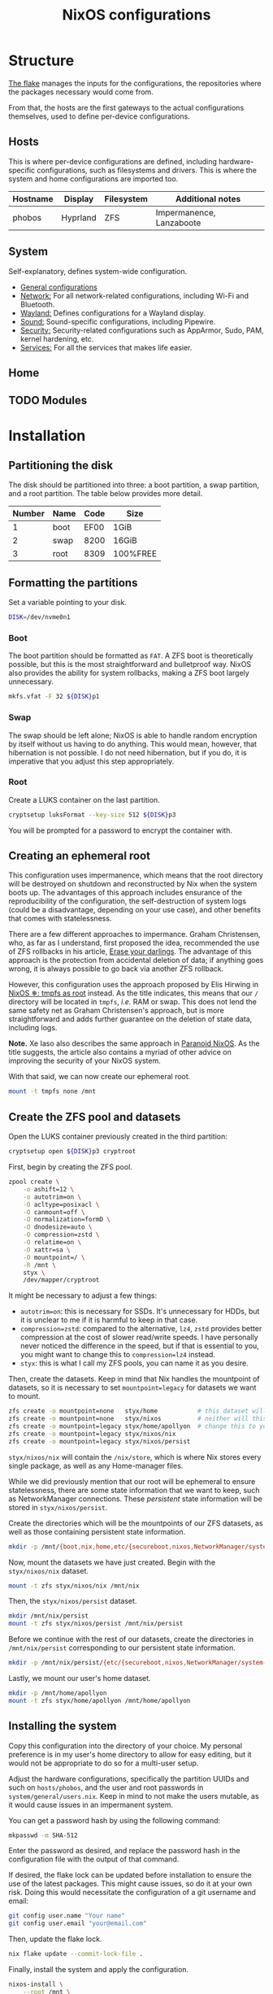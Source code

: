 #+title: NixOS configurations

* Structure
[[file:flake.nix][The flake]] manages the inputs for the configurations, the repositories where the packages necessary would come from.

From that, the hosts are the first gateways to the actual configurations themselves, used to define per-device configurations.

** Hosts
This is where per-device configurations are defined, including hardware-specific configurations, such as filesystems and drivers. This is where the system and home configurations are imported too.

| Hostname | Display  | Filesystem | Additional notes |
|----------+----------+------------+------------------|
| phobos   | Hyprland | ZFS        | Impermanence, Lanzaboote |

** System
Self-explanatory, defines system-wide configuration.

- [[file:system/general][General configurations]]
- [[file:system/network][Network:]] For all network-related configurations, including Wi-Fi and Bluetooth.
- [[file:system/wayland/][Wayland:]] Defines configurations for a Wayland display.
- [[file:system/sound][Sound:]] Sound-specific configurations, including Pipewire.
- [[file:system/security][Security:]] Security-related configurations such as AppArmor, Sudo, PAM, kernel hardening, etc.
- [[file:system/services][Services:]] For all the services that makes life easier.

** Home
** TODO Modules

* Installation
** Partitioning the disk
The disk should be partitioned into three: a boot partition, a swap partition, and a root partition. The table below provides more detail.

| Number | Name | Code | Size     |
|--------+------+------+----------|
|      1 | boot | EF00 | 1GiB     |
|      2 | swap | 8200 | 16GiB    |
|      3 | root | 8309 | 100%FREE |

** Formatting the partitions
Set a variable pointing to your disk.

#+begin_src bash
DISK=/dev/nvme0n1
#+end_src

*** Boot
The boot partition should be formatted as =FAT=. A ZFS boot is theoretically possible, but this is the most straightforward and bulletproof way. NixOS also provides the ability for system rollbacks, making a ZFS boot largely unnecessary.

#+begin_src bash
mkfs.vfat -F 32 ${DISK}p1
#+end_src

*** Swap
The swap should be left alone; NixOS is able to handle random encryption by itself without us having to do anything. This would mean, however, that hibernation is not possible. I do not need hibernation, but if you do, it is imperative that you adjust this step appropriately.

*** Root
Create a LUKS container on the last partition.

#+begin_src bash
cryptsetup luksFormat --key-size 512 ${DISK}p3
#+end_src

You will be prompted for a password to encrypt the container with.

** Creating an ephemeral root
This configuration uses impermanence, which means that the root directory will be destroyed on shutdown and reconstructed by Nix when the system boots up. The advantages of this approach includes ensurance of the reproducibility of the configuration, the self-destruction of system logs (could be a disadvantage, depending on your use case), and other benefits that comes with statelessness.

There are a few different approaches to impermance. Graham Christensen, who, as far as I understand, first proposed the idea, recommended the use of ZFS rollbacks in his article, [[https://grahamc.com/blog/erase-your-darlings/][Erase your darlings]]. The advantage of this approach is the protection from accidental deletion of data; if anything goes wrong, it is always possible to go back via another ZFS rollback.

However, this configuration uses the approach proposed by Elis Hirwing in [[https://elis.nu/blog/2020/05/nixos-tmpfs-as-root/][NixOS ❄: tmpfs as root]] instead. As the title indicates, this means that our =/= directory will be located in =tmpfs=, /i.e./ RAM or swap. This does not lend the same safety net as Graham Christensen's approach, but is more straightforward and adds further guarantee on the deletion of state data, including logs.

*Note.* Xe Iaso also describes the same approach in [[https://xeiaso.net/blog/paranoid-nixos-2021-07-18/][Paranoid NixOS]]. As the title suggests, the article also contains a myriad of other advice on improving the security of your NixOS system.

With that said, we can now create our ephemeral root.

#+begin_src bash
mount -t tmpfs none /mnt
#+end_src

** Create the ZFS pool and datasets
Open the LUKS container previously created in the third partition:

#+begin_src bash
cryptsetup open ${DISK}p3 cryptroot
#+end_src

First, begin by creating the ZFS pool.

#+begin_src bash
zpool create \
    -o ashift=12 \
    -o autotrim=on \
    -O acltype=posixacl \
    -O canmount=off \
    -O normalization=formD \
    -O dnodesize=auto \
    -O compression=zstd \
    -O relatime=on \
    -O xattr=sa \
    -O mountpoint=/ \
    -R /mnt \
    styx \
    /dev/mapper/cryptroot
#+end_src

It might be necessary to adjust a few things:

- =autotrim=on=: this is necessary for SSDs. It's unnecessary for HDDs, but it is unclear to me if it is harmful to keep in that case.
- =compression=zstd=: compared to the alternative, =lz4=, =zstd= provides better compression at the cost of slower read/write speeds. I have personally never noticed the difference in the speed, but if that is essential to you, you might want to change this to =compression=lz4= instead.
- =styx=: this is what I call my ZFS pools, you can name it as you desire.

Then, create the datasets. Keep in mind that Nix handles the mountpoint of datasets, so it is necessary to set =mountpoint=legacy= for datasets we want to mount.

#+begin_src bash
zfs create -o mountpoint=none   styx/home           # this dataset will not be mounted
zfs create -o mountpoint=none   styx/nixos          # neither will this one
zfs create -o mountpoint=legacy styx/home/apollyon  # change this to your username
zfs create -o mountpoint=legacy styx/nixos/nix
zfs create -o mountpoint=legacy styx/nixos/persist
#+end_src

=styx/nixos/nix= will contain the =/nix/store=, which is where Nix stores every single package, as well as any Home-manager files.

While we did previously mention that our root will be ephemeral to ensure statelessness, there are some state information that we want to keep, such as NetworkManager connections. These /persistent/ state information will be stored in =styx/nixos/persist=.

Create the directories which will be the mountpoints of our ZFS datasets, as well as those containing persistent state information.

#+begin_src bash
mkdir -p /mnt/{boot,nix,home,etc/{secureboot,nixos,NetworkManager/system-connections,ssh},var/lib/{flatpak,libvirt,bluetooth},srv}
#+end_src

Now, mount the datasets we have just created. Begin with the =styx/nixos/nix= dataset.

#+begin_src bash
mount -t zfs styx/nixos/nix /mnt/nix
#+end_src

Then, the =styx/nixos/persist= dataset.

#+begin_src bash
mkdir /mnt/nix/persist
mount -t zfs styx/nixos/persist /mnt/nix/persist
#+end_src

Before we continue with the rest of our datasets, create the directories in =/mnt/nix/persist= corresponding to our persistent state information.

#+begin_src bash
mkdir -p /mnt/nix/persist/{etc/{secureboot,nixos,NetworkManager/system-connections,ssh},var/lib/{flatpak,libvirt,bluetooth},srv}
#+end_src

Lastly, we mount our user's home dataset.

#+begin_src bash
mkdir -p /mnt/home/apollyon
mount -t zfs styx/home/apollyon /mnt/home/apollyon
#+end_src

** Installing the system
Copy this configuration into the directory of your choice. My personal preference is in my user's home directory to allow for easy editing, but it would not be appropriate to do so for a multi-user setup.

Adjust the hardware configurations, specifically the partition UUIDs and such on =hosts/phobos=, and the user and root passwords in =system/general/users.nix=. Keep in mind to not make the users mutable, as it would cause issues in an impermanent system.

You can get a password hash by using the following command:

#+begin_src bash
mkpasswd -m SHA-512
#+end_src

Enter the password as desired, and replace the password hash in the configuration file with the output of that command.

If desired, the flake lock can be updated before installation to ensure the use of the latest packages. This might cause issues, so do it at your own risk. Doing this would necessitate the configuration of a git username and email:

#+begin_src bash
git config user.name "Your name"
git config user.email "your@email.com"
#+end_src

Then, update the flake lock.

#+begin_src bash
nix flake update --commit-lock-file .
#+end_src

Finally, install the system and apply the configuration.

#+begin_src bash
nixos-install \
    --root /mnt \
    --no-root-passwd \  # we have already set a root password in the configuration
--flake .#phobos
#+end_src
